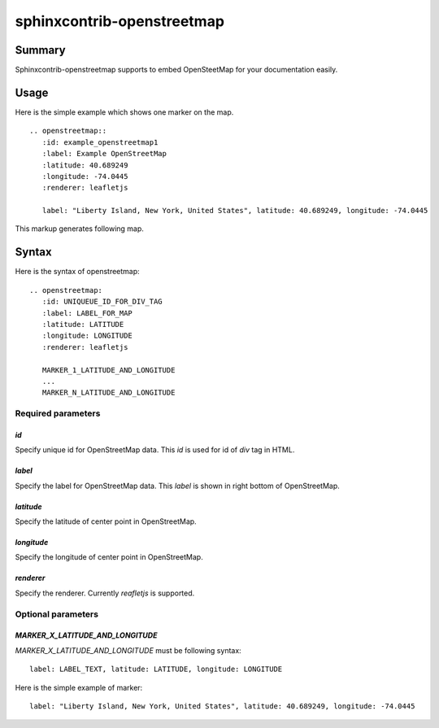 sphinxcontrib-openstreetmap
===========================

Summary
-------

Sphinxcontrib-openstreetmap supports to embed OpenSteetMap for
your documentation easily.

Usage
-----

Here is the simple example which shows one marker on the map.

::

   .. openstreetmap::
      :id: example_openstreetmap1
      :label: Example OpenStreetMap
      :latitude: 40.689249
      :longitude: -74.0445
      :renderer: leafletjs

      label: "Liberty Island, New York, United States", latitude: 40.689249, longitude: -74.0445

This markup generates following map.

.. openstreetmap::
   :id: example_openstreetmap1
   :label: Example OpenStreetMap
   :latitude: 40.689249
   :longitude: -74.0445
   :renderer: leafletjs

   label: "Liberty Island, New York, United States" latitude: 40.689249 longitude: -74.0445



Syntax
------

Here is the syntax of openstreetmap::

    .. openstreetmap:
       :id: UNIQUEUE_ID_FOR_DIV_TAG
       :label: LABEL_FOR_MAP
       :latitude: LATITUDE
       :longitude: LONGITUDE
       :renderer: leafletjs

       MARKER_1_LATITUDE_AND_LONGITUDE
       ...
       MARKER_N_LATITUDE_AND_LONGITUDE

Required parameters
~~~~~~~~~~~~~~~~~~~

`id`
````

Specify unique id for OpenStreetMap data. This `id` is used for id of `div` tag in HTML.

`label`
```````

Specify the label for OpenStreetMap data. This `label` is shown in right bottom of OpenStreetMap.

`latitude`
``````````

Specify the latitude of center point in OpenStreetMap.

`longitude`
```````````

Specify the longitude of center point in OpenStreetMap.

`renderer`
``````````

Specify the renderer. Currently `reafletjs` is supported.

Optional parameters
~~~~~~~~~~~~~~~~~~~

`MARKER_X_LATITUDE_AND_LONGITUDE`
`````````````````````````````````

`MARKER_X_LATITUDE_AND_LONGITUDE` must be following syntax::


    label: LABEL_TEXT, latitude: LATITUDE, longitude: LONGITUDE

Here is the simple example of marker::

    label: "Liberty Island, New York, United States", latitude: 40.689249, longitude: -74.0445





